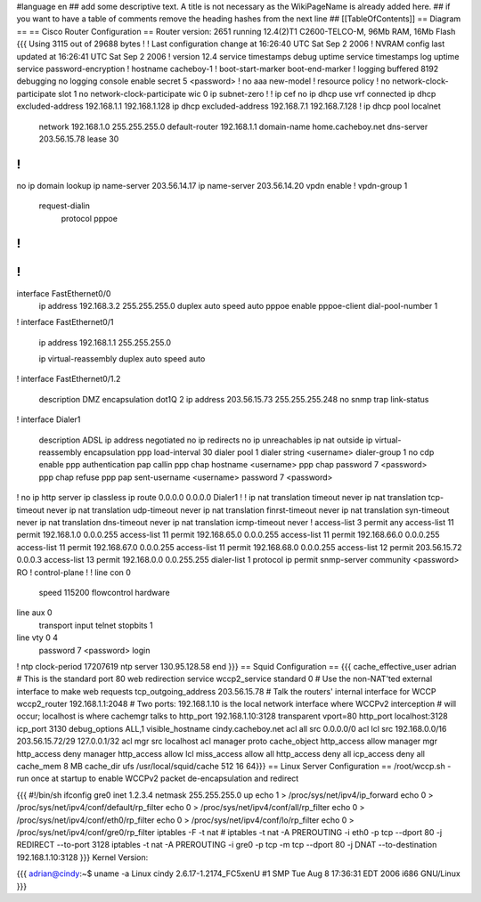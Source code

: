 #language en
## add some descriptive text. A title is not necessary as the WikiPageName is already added here.
## if you want to have a table of comments remove the heading hashes from the next line
## [[TableOfContents]]
== Diagram ==
== Cisco Router Configuration ==
Router version: 2651 running 12.4(2)T1 C2600-TELCO-M, 96Mb RAM, 16Mb Flash
{{{
Using 3115 out of 29688 bytes
!
! Last configuration change at 16:26:40 UTC Sat Sep 2 2006
! NVRAM config last updated at 16:26:41 UTC Sat Sep 2 2006
!
version 12.4
service timestamps debug uptime
service timestamps log uptime
service password-encryption
!
hostname cacheboy-1
!
boot-start-marker
boot-end-marker
!
logging buffered 8192 debugging
no logging console
enable secret 5 <password>
!
no aaa new-model
!
resource policy
!
no network-clock-participate slot 1
no network-clock-participate wic 0
ip subnet-zero
!
!
ip cef
no ip dhcp use vrf connected
ip dhcp excluded-address 192.168.1.1 192.168.1.128
ip dhcp excluded-address 192.168.7.1 192.168.7.128
!
ip dhcp pool localnet
   network 192.168.1.0 255.255.255.0
   default-router 192.168.1.1
   domain-name home.cacheboy.net
   dns-server 203.56.15.78
   lease 30
!
!
no ip domain lookup
ip name-server 203.56.14.17
ip name-server 203.56.14.20
vpdn enable
!
vpdn-group 1
 request-dialin
  protocol pppoe
!
!
!
!
interface FastEthernet0/0
 ip address 192.168.3.2 255.255.255.0
 duplex auto
 speed auto
 pppoe enable
 pppoe-client dial-pool-number 1
!
interface FastEthernet0/1
 ip address 192.168.1.1 255.255.255.0

 ip virtual-reassembly
 duplex auto
 speed auto
!
interface FastEthernet0/1.2
 description DMZ
 encapsulation dot1Q 2
 ip address 203.56.15.73 255.255.255.248
 no snmp trap link-status
!
interface Dialer1
 description ADSL
 ip address negotiated
 no ip redirects
 no ip unreachables
 ip nat outside
 ip virtual-reassembly
 encapsulation ppp
 load-interval 30
 dialer pool 1
 dialer string <username>
 dialer-group 1
 no cdp enable
 ppp authentication pap callin
 ppp chap hostname <username>
 ppp chap password 7 <password>
 ppp chap refuse
 ppp pap sent-username <username> password 7 <password>
!
no ip http server
ip classless
ip route 0.0.0.0 0.0.0.0 Dialer1
!
!
ip nat translation timeout never
ip nat translation tcp-timeout never
ip nat translation udp-timeout never
ip nat translation finrst-timeout never
ip nat translation syn-timeout never
ip nat translation dns-timeout never
ip nat translation icmp-timeout never
!
access-list 3 permit any
access-list 11 permit 192.168.1.0 0.0.0.255
access-list 11 permit 192.168.65.0 0.0.0.255
access-list 11 permit 192.168.66.0 0.0.0.255
access-list 11 permit 192.168.67.0 0.0.0.255
access-list 11 permit 192.168.68.0 0.0.0.255
access-list 12 permit 203.56.15.72 0.0.0.3
access-list 13 permit 192.168.0.0 0.0.255.255
dialer-list 1 protocol ip permit
snmp-server community <password> RO
!
control-plane
!
!
line con 0
 speed 115200
 flowcontrol hardware
line aux 0
 transport input telnet
 stopbits 1
line vty 0 4
 password 7 <password>
 login
!
ntp clock-period 17207619
ntp server 130.95.128.58
end
}}}
== Squid Configuration ==
{{{
cache_effective_user adrian
# This is the standard port 80 web redirection service
wccp2_service standard 0
# Use the non-NAT'ted external interface to make web requests
tcp_outgoing_address 203.56.15.78
# Talk the routers' internal interface for WCCP
wccp2_router 192.168.1.1:2048
# Two ports: 192.168.1.10 is the local network interface where WCCPv2 interception
# will occur; localhost is where cachemgr talks to
http_port 192.168.1.10:3128 transparent vport=80
http_port localhost:3128
icp_port 3130
debug_options ALL,1
visible_hostname cindy.cacheboy.net
acl all src 0.0.0.0/0
acl lcl src 192.168.0.0/16 203.56.15.72/29 127.0.0.1/32
acl mgr src localhost
acl manager proto cache_object
http_access allow manager mgr
http_access deny manager
http_access allow lcl
miss_access allow all
http_access deny all
icp_access deny all
cache_mem 8 MB
cache_dir ufs /usr/local/squid/cache 512 16 64}}}
== Linux Server Configuration ==
/root/wccp.sh - run once at startup to enable WCCPv2 packet de-encapsulation and redirect

{{{
#!/bin/sh
ifconfig gre0 inet 1.2.3.4 netmask 255.255.255.0 up
echo 1 > /proc/sys/net/ipv4/ip_forward
echo 0 > /proc/sys/net/ipv4/conf/default/rp_filter
echo 0 > /proc/sys/net/ipv4/conf/all/rp_filter
echo 0 > /proc/sys/net/ipv4/conf/eth0/rp_filter
echo 0 > /proc/sys/net/ipv4/conf/lo/rp_filter
echo 0 > /proc/sys/net/ipv4/conf/gre0/rp_filter
iptables -F -t nat
# iptables -t nat -A PREROUTING -i eth0 -p tcp --dport 80 -j REDIRECT --to-port 3128
iptables -t nat -A PREROUTING -i gre0 -p tcp -m tcp --dport 80 -j DNAT --to-destination 192.168.1.10:3128
}}}
Kernel Version:

{{{
adrian@cindy:~$ uname -a
Linux cindy 2.6.17-1.2174_FC5xenU #1 SMP Tue Aug 8 17:36:31 EDT 2006 i686 GNU/Linux
}}}
